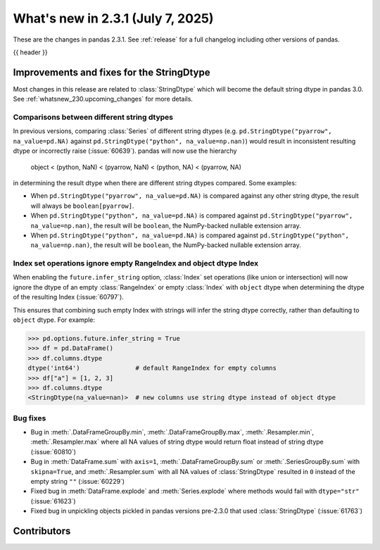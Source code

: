 .. _whatsnew_231:

What's new in 2.3.1 (July 7, 2025)
------------------------------------

These are the changes in pandas 2.3.1. See :ref:`release` for a full changelog
including other versions of pandas.

{{ header }}

.. ---------------------------------------------------------------------------
.. _whatsnew_231.string_fixes:

Improvements and fixes for the StringDtype
~~~~~~~~~~~~~~~~~~~~~~~~~~~~~~~~~~~~~~~~~~

Most changes in this release are related to :class:`StringDtype` which will
become the default string dtype in pandas 3.0. See
:ref:`whatsnew_230.upcoming_changes` for more details.

.. _whatsnew_231.string_fixes.string_comparisons:

Comparisons between different string dtypes
^^^^^^^^^^^^^^^^^^^^^^^^^^^^^^^^^^^^^^^^^^^

In previous versions, comparing :class:`Series` of different string dtypes (e.g. ``pd.StringDtype("pyarrow", na_value=pd.NA)`` against ``pd.StringDtype("python", na_value=np.nan)``) would result in inconsistent resulting dtype or incorrectly raise (:issue:`60639`). pandas will now use the hierarchy

    object < (python, NaN) < (pyarrow, NaN) < (python, NA) < (pyarrow, NA)

in determining the result dtype when there are different string dtypes compared. Some examples:

- When ``pd.StringDtype("pyarrow", na_value=pd.NA)`` is compared against any other string dtype, the result will always be ``boolean[pyarrow]``.
- When ``pd.StringDtype("python", na_value=pd.NA)`` is compared against ``pd.StringDtype("pyarrow", na_value=np.nan)``, the result will be ``boolean``, the NumPy-backed nullable extension array.
- When ``pd.StringDtype("python", na_value=pd.NA)`` is compared against ``pd.StringDtype("python", na_value=np.nan)``, the result will be ``boolean``, the NumPy-backed nullable extension array.

.. _whatsnew_231.string_fixes.ignore_empty:

Index set operations ignore empty RangeIndex and object dtype Index
^^^^^^^^^^^^^^^^^^^^^^^^^^^^^^^^^^^^^^^^^^^^^^^^^^^^^^^^^^^^^^^^^^^

When enabling the ``future.infer_string`` option, :class:`Index` set operations (like
union or intersection) will now ignore the dtype of an empty :class:`RangeIndex` or
empty :class:`Index` with ``object`` dtype when determining the dtype of the resulting
Index (:issue:`60797`).

This ensures that combining such empty Index with strings will infer the string dtype
correctly, rather than defaulting to ``object`` dtype. For example:

.. code-block:: python

    >>> pd.options.future.infer_string = True
    >>> df = pd.DataFrame()
    >>> df.columns.dtype
    dtype('int64')               # default RangeIndex for empty columns
    >>> df["a"] = [1, 2, 3]
    >>> df.columns.dtype
    <StringDtype(na_value=nan)>  # new columns use string dtype instead of object dtype

.. _whatsnew_231.string_fixes.bugs:

Bug fixes
^^^^^^^^^
- Bug in :meth:`.DataFrameGroupBy.min`, :meth:`.DataFrameGroupBy.max`, :meth:`.Resampler.min`, :meth:`.Resampler.max` where all NA values of string dtype would return float instead of string dtype (:issue:`60810`)
- Bug in :meth:`DataFrame.sum` with ``axis=1``, :meth:`.DataFrameGroupBy.sum` or :meth:`.SeriesGroupBy.sum` with ``skipna=True``, and :meth:`.Resampler.sum` with all NA values of :class:`StringDtype` resulted in ``0`` instead of the empty string ``""`` (:issue:`60229`)
- Fixed bug in :meth:`DataFrame.explode` and :meth:`Series.explode` where methods would fail with ``dtype="str"`` (:issue:`61623`)
- Fixed bug in unpickling objects pickled in pandas versions pre-2.3.0 that used :class:`StringDtype` (:issue:`61763`)


.. ---------------------------------------------------------------------------
.. _whatsnew_231.contributors:

Contributors
~~~~~~~~~~~~

.. contributors:: v2.3.0..v2.3.1|HEAD
